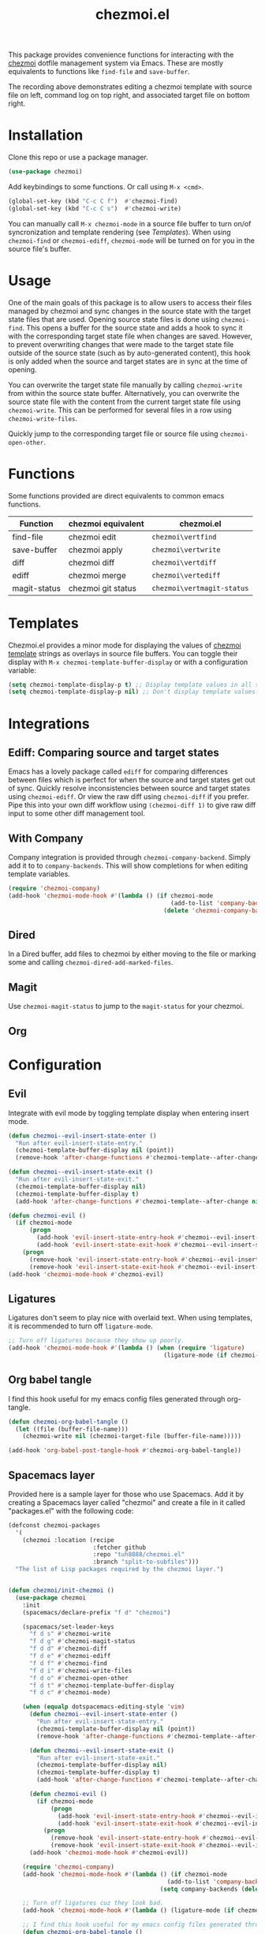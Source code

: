 #+title: chezmoi.el

This package provides convenience functions for interacting with the [[https://chezmoi.io/][chezmoi]] dotfile management system via Emacs. These are mostly equivalents to functions like ~find-file~ and ~save-buffer~.

[[https://melpa.org/#/chezmoi][file:https://melpa.org/packages/chezmoi-badge.svg]]

[[file:resources/chezmoi-template-recording.gif]]

The recording above demonstrates editing a chezmoi template with source file on left, command log on top right, and associated target file on bottom right.

* Installation
  Clone this repo or use a package manager.

  #+begin_src emacs-lisp :noweb yes
(use-package chezmoi)
  #+end_src

  Add keybindings to some functions. Or call using ~M-x <cmd>~.

  #+begin_src emacs-lisp :noweb yes
(global-set-key (kbd "C-c C f")  #'chezmoi-find)
(global-set-key (kbd "C-c C s")  #'chezmoi-write)
  #+end_src

  You can manually call ~M-x chezmoi-mode~ in a source file buffer to turn on/of syncronization and template rendering (see [[Templates]]). When using ~chezmoi-find~ or ~chezmoi-ediff~, ~chezmoi-mode~ will be turned on for you in the source file's buffer.

* Usage
  One of the main goals of this package is to allow users to access their files managed by chezmoi and sync changes in the source state with the target state files that are used. Opening source state files is done using ~chezmoi-find~. This opens a buffer for the source state and adds a hook to sync it with the corresponding target state file when changes are saved. However, to prevent overwriting changes that were made to the target state file outside of the source state (such as by auto-generated content), this hook is only added when the source and target states are in sync at the time of opening.

  You can overwrite the target state file manually by calling ~chezmoi-write~ from within the source state buffer. Alternatively, you can overwrite the source state file with the content from the current target state file using ~chezmoi-write~. This can be performed for several files in a row using ~chezmoi-write-files~.

  Quickly jump to the corresponding target file or source file using ~chezmoi-open-other~.

* Functions

  Some functions provided are direct equivalents to common emacs functions.

  | Function     | chezmoi equivalent | chezmoi.el                 |
  |--------------+--------------------+----------------------------|
  | find-file    | chezmoi edit       | ~chezmoi\vertfind~         |
  | save-buffer  | chezmoi apply      | ~chezmoi\vertwrite~        |
  | diff         | chezmoi diff       | ~chezmoi\vertdiff~         |
  | ediff        | chezmoi merge      | ~chezmoi\vertediff~        |
  | magit-status | chezmoi git status | ~chezmoi\vertmagit-status~ |

* Templates

  Chezmoi.el provides a minor mode for displaying the values of [[https://www.chezmoi.io/user-guide/templating/][chezmoi template]] strings as overlays in source file buffers. You can toggle their display with ~M-x chezmoi-template-buffer-display~ or with a configuration variable:

  #+begin_src emacs-lisp :noweb yes
(setq chezmoi-template-display-p t) ;; Display template values in all source buffers.
(setq chezmoi-template-display-p nil) ;; Don't display template values.
  #+end_src

* Integrations

** Ediff: Comparing source and target states

   Emacs has a lovely package called ~ediff~ for comparing differences between files which is perfect for when the source and target states get out of sync. Quickly resolve inconsistencies between source and target states using ~chezmoi-ediff~. Or view the raw diff using ~chezmoi-diff~ if you prefer. Pipe this into your own diff workflow using ~(chezmoi-diff 1)~ to give raw diff input to some other diff management tool.


** With Company

   Company integration is provided through ~chezmoi-company-backend~. Simply add it to to ~company-backends~. This will show completions for when editing template variables.

   #+begin_src emacs-lisp :noweb yes
(require 'chezmoi-company)
(add-hook 'chezmoi-mode-hook #'(lambda () (if chezmoi-mode
                                              (add-to-list 'company-backends 'chezmoi-company-backend)
                                            (delete 'chezmoi-company-backend 'company-backends))))
   #+end_src

** Dired

   In a Dired buffer, add files to chezmoi by either moving to the file or marking some and calling ~chezmoi-dired-add-marked-files~.

** Magit

   Use ~chezmoi-magit-status~ to jump to the ~magit-status~ for your chezmoi.

** Org



* Configuration

** Evil

   Integrate with evil mode by toggling  template display when entering insert mode.

   #+begin_src emacs-lisp :noweb yes
(defun chezmoi--evil-insert-state-enter ()
  "Run after evil-insert-state-entry."
  (chezmoi-template-buffer-display nil (point))
  (remove-hook 'after-change-functions #'chezmoi-template--after-change 1))

(defun chezmoi--evil-insert-state-exit ()
  "Run after evil-insert-state-exit."
  (chezmoi-template-buffer-display nil)
  (chezmoi-template-buffer-display t)
  (add-hook 'after-change-functions #'chezmoi-template--after-change nil 1))

(defun chezmoi-evil ()
  (if chezmoi-mode
      (progn
        (add-hook 'evil-insert-state-entry-hook #'chezmoi--evil-insert-state-enter nil 1)
        (add-hook 'evil-insert-state-exit-hook #'chezmoi--evil-insert-state-exit nil 1))
    (progn
      (remove-hook 'evil-insert-state-entry-hook #'chezmoi--evil-insert-state-enter 1)
      (remove-hook 'evil-insert-state-exit-hook #'chezmoi--evil-insert-state-exit 1))))
(add-hook 'chezmoi-mode-hook #'chezmoi-evil)
   #+end_src

** Ligatures

   Ligatures don't seem to play nice with overlaid text. When using templates, it is recommended to turn off ~ligature-mode~.

   #+begin_src emacs-lisp :noweb yes
;; Turn off ligatures because they show up poorly.
(add-hook 'chezmoi-mode-hook #'(lambda () (when (require 'ligature)
                                            (ligature-mode (if chezmoi-mode 0 1)))))
   #+end_src

** Org babel tangle

   I find this hook useful for my emacs config files generated through org-tangle.

   #+begin_src emacs-lisp :noweb yes
(defun chezmoi-org-babel-tangle ()
  (let ((file (buffer-file-name)))
    (chezmoi-write nil (chezmoi-target-file (buffer-file-name)))))

(add-hook 'org-babel-post-tangle-hook #'chezmoi-org-babel-tangle))
   #+end_src

** Spacemacs layer

   Provided here is a sample layer for those who use Spacemacs. Add it by creating a Spacemacs layer called "chezmoi" and create a file in it called "packages.el" with the following code:

   #+begin_src emacs-lisp :noweb yes :results silent
(defconst chezmoi-packages
  '(
    (chezmoi :location (recipe
                        :fetcher github
                        :repo "tuh8888/chezmoi.el"
                        :branch "split-to-subfiles")))
  "The list of Lisp packages required by the chezmoi layer.")


(defun chezmoi/init-chezmoi ()
  (use-package chezmoi
    :init
    (spacemacs/declare-prefix "f d" "chezmoi")

    (spacemacs/set-leader-keys
      "f d s" #'chezmoi-write
      "f d g" #'chezmoi-magit-status
      "f d d" #'chezmoi-diff
      "f d e" #'chezmoi-ediff
      "f d f" #'chezmoi-find
      "f d i" #'chezmoi-write-files
      "f d o" #'chezmoi-open-other
      "f d t" #'chezmoi-template-buffer-display
      "f d c" #'chezmoi-mode)

    (when (equalp dotspacemacs-editing-style 'vim)
      (defun chezmoi--evil-insert-state-enter ()
        "Run after evil-insert-state-entry."
        (chezmoi-template-buffer-display nil (point))
        (remove-hook 'after-change-functions #'chezmoi-template--after-change 1))

      (defun chezmoi--evil-insert-state-exit ()
        "Run after evil-insert-state-exit."
        (chezmoi-template-buffer-display nil)
        (chezmoi-template-buffer-display t)
        (add-hook 'after-change-functions #'chezmoi-template--after-change nil 1))

      (defun chezmoi-evil ()
        (if chezmoi-mode
            (progn
              (add-hook 'evil-insert-state-entry-hook #'chezmoi--evil-insert-state-enter nil 1)
              (add-hook 'evil-insert-state-exit-hook #'chezmoi--evil-insert-state-exit nil 1))
          (progn
            (remove-hook 'evil-insert-state-entry-hook #'chezmoi--evil-insert-state-enter 1)
            (remove-hook 'evil-insert-state-exit-hook #'chezmoi--evil-insert-state-exit 1))))
      (add-hook 'chezmoi-mode-hook #'chezmoi-evil))

    (require 'chezmoi-company)
    (add-hook 'chezmoi-mode-hook #'(lambda () (if chezmoi-mode
                                             (add-to-list 'company-backends 'chezmoi-company-backend)
                                           (setq company-backends (delete 'chezmoi-company-backend company-backends)))))

    ;; Turn off ligatures cuz they look bad.
    (add-hook 'chezmoi-mode-hook #'(lambda () (ligature-mode (if chezmoi-mode 0 1))))

    ;; I find this hook useful for my emacs config files generated through org-tangle.
    (defun chezmoi-org-babel-tangle ()
      (let ((file (buffer-file-name)))
        (chezmoi-write nil (chezmoi-target-file (buffer-file-name)))))
    (add-hook 'org-babel-post-tangle-hook #'chezmoi-org-babel-tangle)))
   #+end_src
